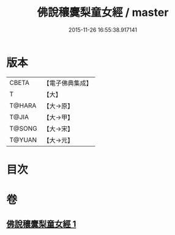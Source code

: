 #+TITLE: 佛說穰麌梨童女經 / master
#+DATE: 2015-11-26 16:55:38.917141
* 版本
 |     CBETA|【電子佛典集成】|
 |         T|【大】     |
 |    T@HARA|【大→原】   |
 |     T@JIA|【大→甲】   |
 |    T@SONG|【大→宋】   |
 |    T@YUAN|【大→元】   |

* 目次
* 卷
** [[file:KR6j0495_001.txt][佛說穰麌梨童女經 1]]

